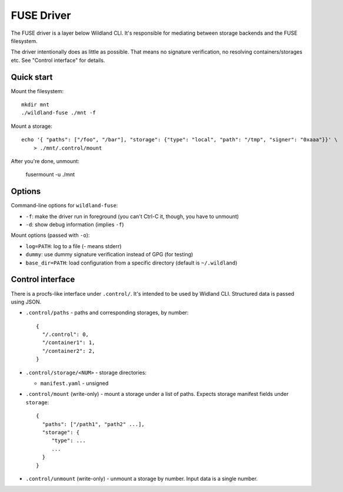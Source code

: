 FUSE Driver
===========

The FUSE driver is a layer below Wildland CLI. It's responsible for mediating
between storage backends and the FUSE filesystem.

The driver intentionally does as little as possible. That means no signature
verification, no resolving containers/storages etc. See "Control interface" for
details.

Quick start
-----------
Mount the filesystem::

   mkdir mnt
   ./wildland-fuse ./mnt -f

Mount a storage::

   echo '{ "paths": ["/foo", "/bar"], "storage": {"type": "local", "path": "/tmp", "signer": "0xaaa"}}' \
       > ./mnt/.control/mount

After you're done, unmount:

   fusermount -u ./mnt

Options
-------

Command-line options for ``wildland-fuse``:

* ``-f``: make the driver run in foreground (you can't Ctrl-C it, though, you
  have to unmount)
* ``-d``: show debug information (implies ``-f``)

Mount options (passed with ``-o``):

* ``log=PATH``: log to a file (`-` means stderr)
* ``dummy``: use dummy signature verification instead of GPG (for testing)
* ``base_dir=PATH``: load configuration from a specific directory (default
  is ``~/.wildland``)

Control interface
-----------------

There is a procfs-like interface under ``.control/``. It's intended to be used
by Widland CLI. Structured data is passed using JSON.

* ``.control/paths`` - paths and corresponding storages, by number::

      {
        "/.control": 0,
        "/container1": 1,
        "/container2": 2,
      }

* ``.control/storage/<NUM>`` - storage directories:

  * ``manifest.yaml`` - unsigned

* ``.control/mount`` (write-only) - mount a storage under a list of
  paths. Expects storage manifest fields under ``storage``::

      {
        "paths": ["/path1", "path2" ...],
        "storage": {
           "type": ...
           ...
        }
      }

* ``.control/unmount`` (write-only) - unmount a storage by number. Input data
  is a single number.
